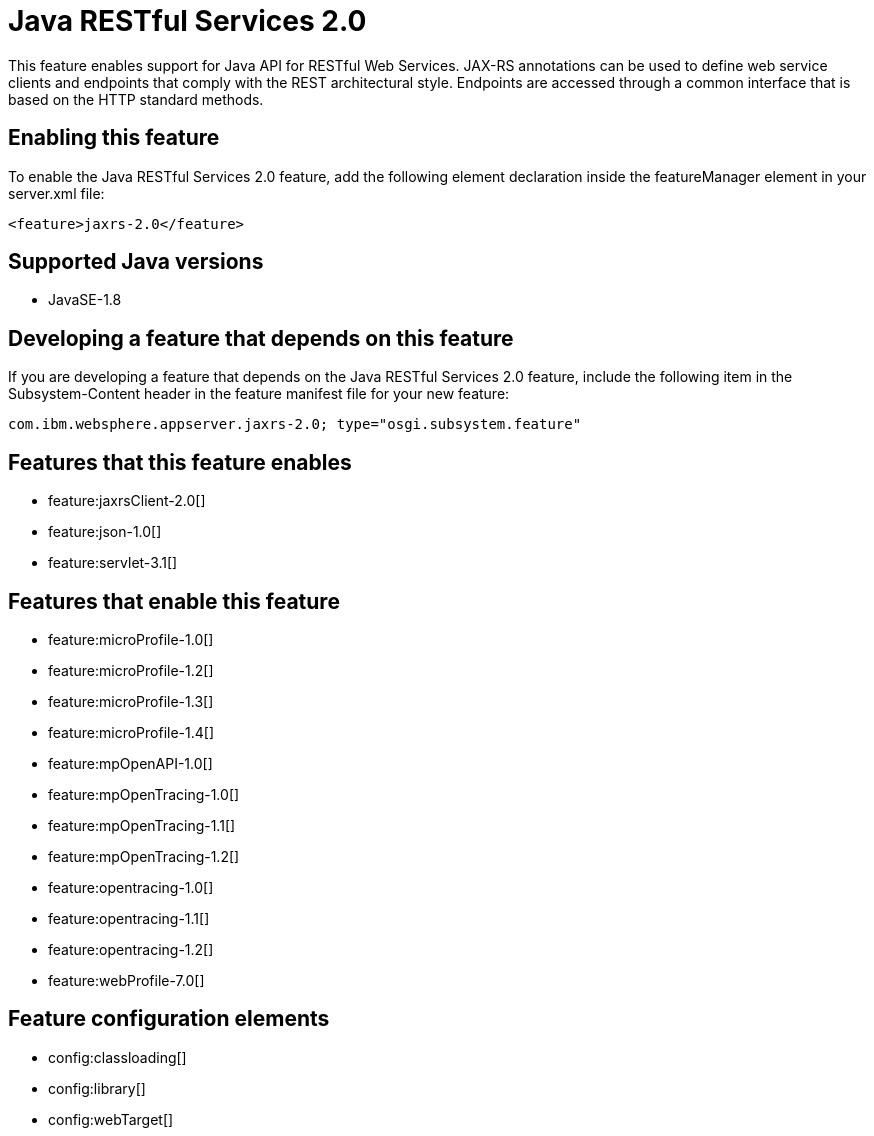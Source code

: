 = Java RESTful Services 2.0
:linkcss: 
:page-layout: feature
:nofooter: 

This feature enables support for Java API for RESTful Web Services.  JAX-RS annotations can be used to define web service clients and endpoints that comply with the REST architectural style. Endpoints are accessed through a common interface that is based on the HTTP standard methods.

== Enabling this feature
To enable the Java RESTful Services 2.0 feature, add the following element declaration inside the featureManager element in your server.xml file:


----
<feature>jaxrs-2.0</feature>
----

== Supported Java versions

* JavaSE-1.8

== Developing a feature that depends on this feature
If you are developing a feature that depends on the Java RESTful Services 2.0 feature, include the following item in the Subsystem-Content header in the feature manifest file for your new feature:


[source,]
----
com.ibm.websphere.appserver.jaxrs-2.0; type="osgi.subsystem.feature"
----

== Features that this feature enables
* feature:jaxrsClient-2.0[]
* feature:json-1.0[]
* feature:servlet-3.1[]

== Features that enable this feature
* feature:microProfile-1.0[]
* feature:microProfile-1.2[]
* feature:microProfile-1.3[]
* feature:microProfile-1.4[]
* feature:mpOpenAPI-1.0[]
* feature:mpOpenTracing-1.0[]
* feature:mpOpenTracing-1.1[]
* feature:mpOpenTracing-1.2[]
* feature:opentracing-1.0[]
* feature:opentracing-1.1[]
* feature:opentracing-1.2[]
* feature:webProfile-7.0[]

== Feature configuration elements
* config:classloading[]
* config:library[]
* config:webTarget[]
